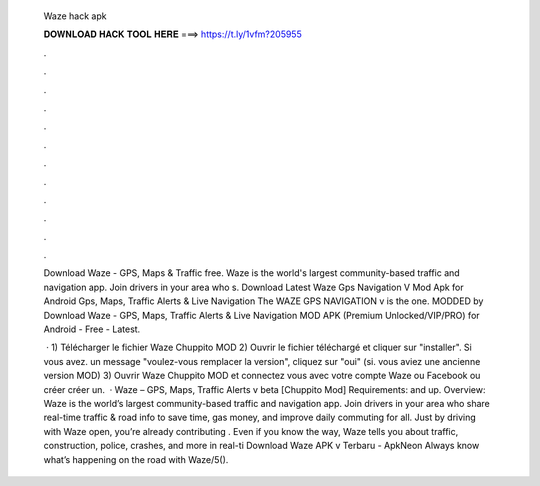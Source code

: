   Waze hack apk
  
  
  
  𝐃𝐎𝐖𝐍𝐋𝐎𝐀𝐃 𝐇𝐀𝐂𝐊 𝐓𝐎𝐎𝐋 𝐇𝐄𝐑𝐄 ===> https://t.ly/1vfm?205955
  
  
  
  .
  
  
  
  .
  
  
  
  .
  
  
  
  .
  
  
  
  .
  
  
  
  .
  
  
  
  .
  
  
  
  .
  
  
  
  .
  
  
  
  .
  
  
  
  .
  
  
  
  .
  
  Download Waze - GPS, Maps & Traffic  free. Waze is the world's largest community-based traffic and navigation app. Join drivers in your area who s. Download Latest Waze Gps Navigation V Mod Apk for Android Gps, Maps, Traffic Alerts & Live Navigation The WAZE GPS NAVIGATION v is the one. MODDED by  Download Waze - GPS, Maps, Traffic Alerts & Live Navigation MOD APK (Premium Unlocked/VIP/PRO) for Android - Free - Latest.
  
   · 1) Télécharger le fichier Waze Chuppito MOD 2) Ouvrir le fichier téléchargé et cliquer sur "installer". Si vous avez. un message "voulez-vous remplacer la version", cliquez sur "oui" (si. vous aviez une ancienne version MOD) 3) Ouvrir Waze Chuppito MOD et connectez vous avec votre compte Waze ou Facebook ou créer créer un.  · Waze – GPS, Maps, Traffic Alerts v beta [Chuppito Mod] Requirements: and up. Overview: Waze is the world’s largest community-based traffic and navigation app. Join drivers in your area who share real-time traffic & road info to save time, gas money, and improve daily commuting for all. Just by driving with Waze open, you’re already contributing . Even if you know the way, Waze tells you about traffic, construction, police, crashes, and more in real-ti Download Waze APK v Terbaru - ApkNeon Always know what’s happening on the road with Waze/5().
